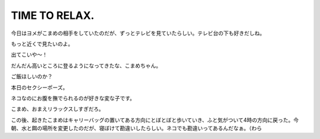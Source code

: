 TIME TO RELAX.
==============

今日はヨメがこまめの相手をしていたのだが、ずっとテレビを見ていたらしい。テレビ台の下も好きだしね。



もっと近くで見たいのよ。


.. image:: /img/20090807002008.png


.. image:: /img/20090807002009.png

出てこいや～！


.. image:: /img/20090807002010.png



だんだん高いところに登るようになってきたな、こまめちゃん。


.. image:: /img/20090807002006.png

ご飯ほしいのか？


.. image:: /img/20090807002007.png

本日のセクシーポーズ。


.. image:: /img/20090807002011.png



ネコなのにお腹を撫でられるのが好きな変な子です。


.. image:: /img/20090807002012.png

こまめ、おまえリラックスしすぎだろ。


.. image:: /img/20090807002013.png





この後、起きたこまめはキャリーバッグの置いてある方向にとぼとぼと歩いていき、ふと気がついて4時の方向に戻った。今朝、水と餌の場所を変更したのだが、寝ぼけて勘違いしたらしい。ネコでも勘違いってあるんだなぁ。（わら






.. author:: default
.. categories:: cat
.. tags::
.. comments::
